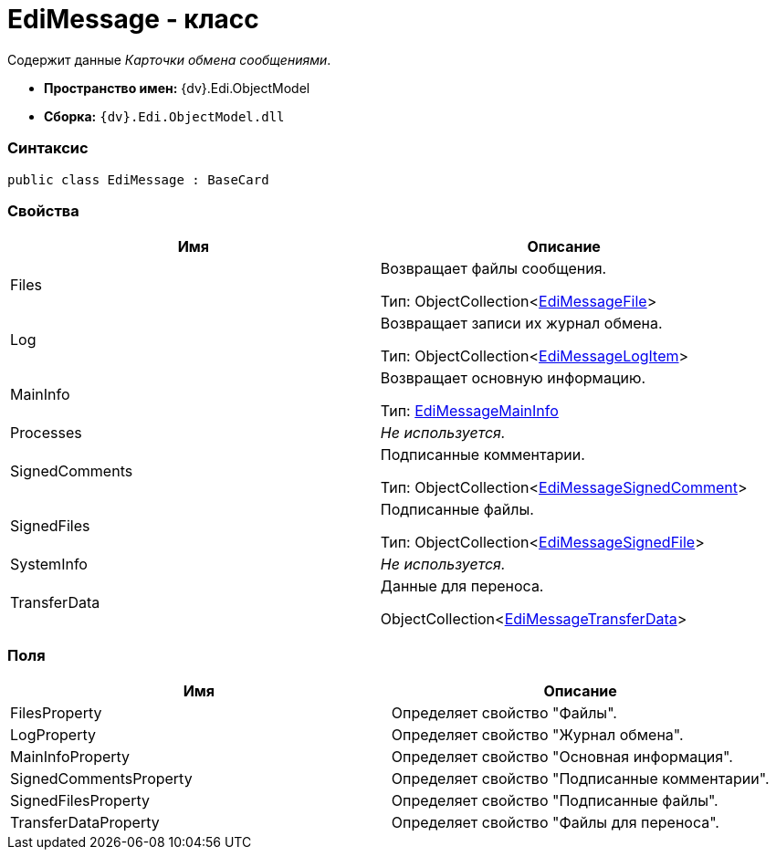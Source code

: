 = EdiMessage - класс

Содержит данные _Карточки обмена сообщениями_.

* [.keyword]*Пространство имен:* {dv}.Edi.ObjectModel
* [.keyword]*Сборка:* `{dv}.Edi.ObjectModel.dll`

=== Синтаксис

[source,pre,codeblock,language-csharp]
----
public class EdiMessage : BaseCard
----

=== Свойства

[cols=",",options="header",]
|===
|Имя |Описание
|Files a|
Возвращает файлы сообщения.

Тип: ObjectCollection<xref:EdiMessageFile.adoc[EdiMessageFile]>

|Log a|
Возвращает записи их журнал обмена.

Тип: ObjectCollection<xref:EdiMessageLogItem.adoc[EdiMessageLogItem]>

|MainInfo a|
Возвращает основную информацию.

Тип: xref:EdiMessageMainInfo.adoc[EdiMessageMainInfo]

|Processes |_Не используется._
|SignedComments a|
Подписанные комментарии.

Тип: ObjectCollection<xref:EdiMessageSignedComment.adoc[EdiMessageSignedComment]>

|SignedFiles a|
Подписанные файлы.

Тип: ObjectCollection<xref:EdiMessageSignedFile.adoc[EdiMessageSignedFile]>

|SystemInfo |_Не используется._
|TransferData a|
Данные для переноса.

ObjectCollection<xref:EdiMessageTransferData.adoc[EdiMessageTransferData]>

|===

=== Поля

[cols=",",options="header",]
|===
|Имя |Описание
|FilesProperty |Определяет свойство "Файлы".
|LogProperty |Определяет свойство "Журнал обмена".
|MainInfoProperty |Определяет свойство "Основная информация".
|SignedCommentsProperty |Определяет свойство "Подписанные комментарии".
|SignedFilesProperty |Определяет свойство "Подписанные файлы".
|TransferDataProperty |Определяет свойство "Файлы для переноса".
|===
